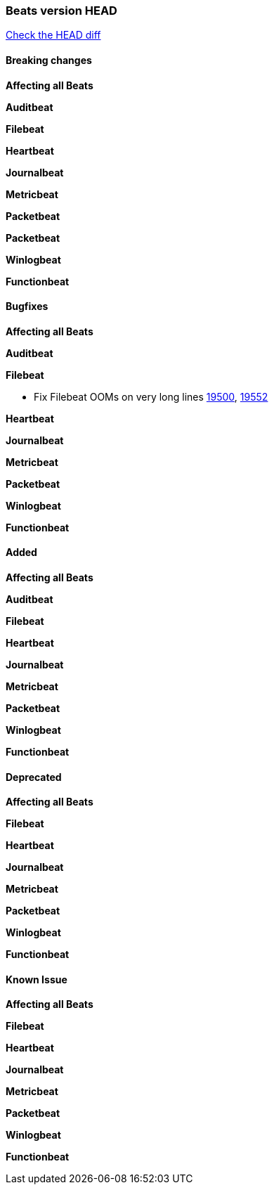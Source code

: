 // Use these for links to issue and pulls. Note issues and pulls redirect one to
// each other on Github, so don't worry too much on using the right prefix.
:issue: https://github.com/elastic/beats/issues/
:pull: https://github.com/elastic/beats/pull/

=== Beats version HEAD
https://github.com/elastic/beats/compare/v6.8.0...6.8.1[Check the HEAD diff]

==== Breaking changes

*Affecting all Beats*

*Auditbeat*

*Filebeat*


*Heartbeat*

*Journalbeat*

*Metricbeat*

*Packetbeat*

*Packetbeat*

*Winlogbeat*

*Functionbeat*


==== Bugfixes

*Affecting all Beats*


*Auditbeat*

*Filebeat*

- Fix Filebeat OOMs on very long lines {issue}19500[19500], {pull}19552[19552]

*Heartbeat*

*Journalbeat*

*Metricbeat*

*Packetbeat*

*Winlogbeat*

*Functionbeat*

==== Added

*Affecting all Beats*

*Auditbeat*

*Filebeat*

*Heartbeat*

*Journalbeat*

*Metricbeat*

*Packetbeat*

*Winlogbeat*

*Functionbeat*

==== Deprecated

*Affecting all Beats*

*Filebeat*

*Heartbeat*

*Journalbeat*

*Metricbeat*

*Packetbeat*

*Winlogbeat*

*Functionbeat*

==== Known Issue

*Affecting all Beats*

*Filebeat*

*Heartbeat*

*Journalbeat*

*Metricbeat*

*Packetbeat*

*Winlogbeat*

*Functionbeat*
